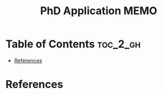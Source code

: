 :PROPERTIES:
:ID:       8C54AB87-34D1-4858-ACAA-80FE9A278BD4
:mtime:    20250821235910
:ctime:    20250821235910
:END:
#+title: PhD Application MEMO
#+filetags:  
* Table of Contents :toc_2_gh:
- [[#references][References]]

* References  
